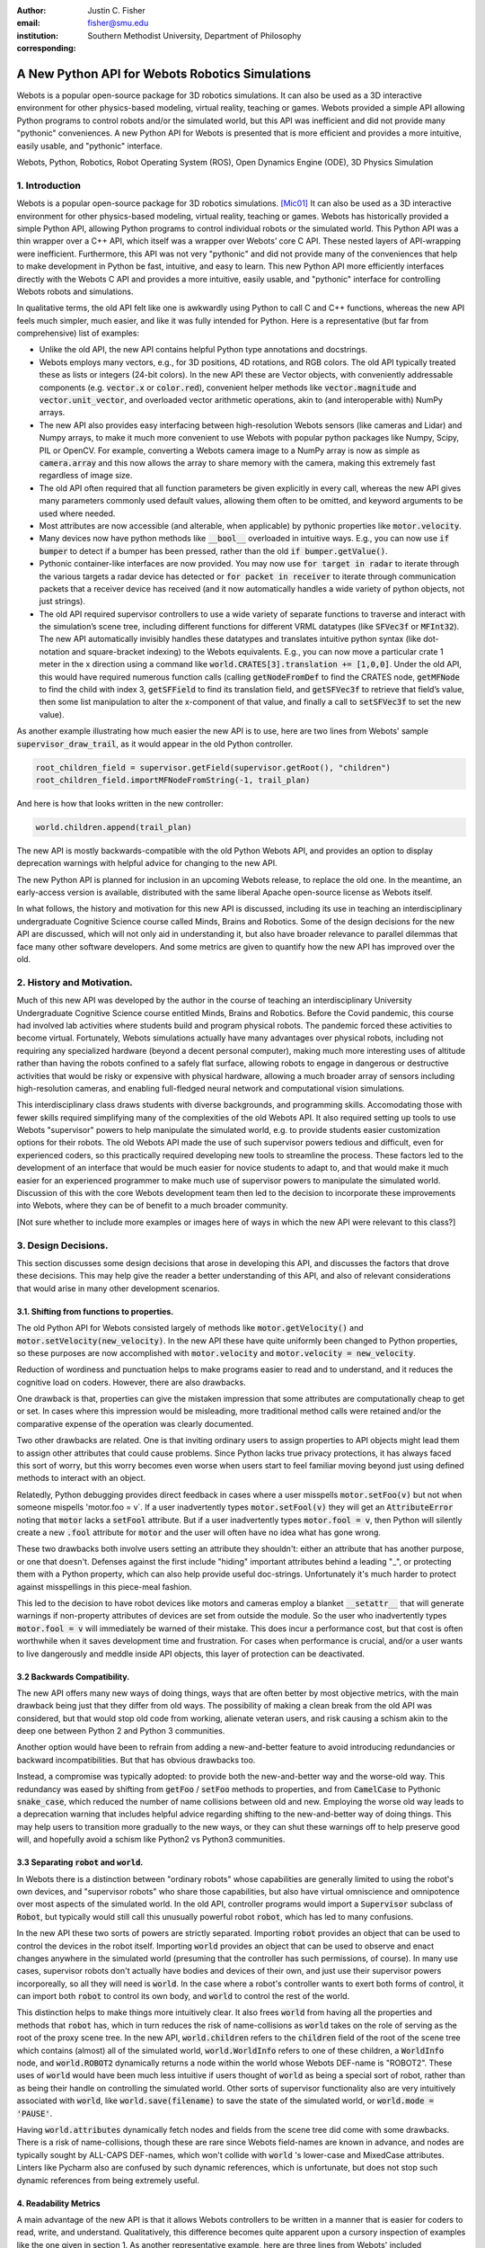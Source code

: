 :author: Justin C. Fisher
:email: fisher@smu.edu
:institution: Southern Methodist University, Department of Philosophy
:corresponding:

------------------------------------------------
A New Python API for Webots Robotics Simulations
------------------------------------------------

.. class:: abstract

   Webots is a popular open-source package for 3D robotics simulations. It can also be used as a 3D interactive environment for other physics-based modeling, virtual reality, teaching or games. Webots provided a simple API allowing Python programs to control robots and/or the simulated world, but this API was inefficient and did not provide many "pythonic" conveniences. A new Python API for Webots is presented that is more efficient and provides a more intuitive, easily usable, and "pythonic" interface.
   
.. class:: keywords

   Webots, Python, Robotics, Robot Operating System (ROS), Open Dynamics Engine (ODE), 3D Physics Simulation

1. Introduction
---------------

Webots is a popular open-source package for 3D robotics simulations. [Mic01]_ It can also be used as a 3D interactive environment for other physics-based modeling, virtual reality, teaching or games. Webots has historically provided a simple Python API, allowing Python programs to control individual robots or the simulated world. This Python API was a thin wrapper over a C++ API, which itself was a wrapper over Webots’ core C API.  These nested layers of API-wrapping were inefficient. Furthermore, this API was not very "pythonic" and did not provide many of the conveniences that help to make development in Python be fast, intuitive, and easy to learn.  This new Python API more efficiently interfaces directly with the Webots C API and provides a more intuitive, easily usable, and "pythonic" interface for controlling Webots robots and simulations.

In qualitative terms, the old API felt like one is awkwardly using Python to call C and C++ functions, whereas the new API feels much simpler, much easier, and like it was fully intended for Python.  Here is a representative (but far from comprehensive) list of examples:

* Unlike the old API, the new API contains helpful Python type annotations and docstrings.
* Webots employs many vectors, e.g., for 3D positions, 4D rotations, and RGB colors.  The old API typically treated these as lists or integers (24-bit colors).  In the new API these are Vector objects, with conveniently addressable components (e.g. :code:`vector.x` or :code:`color.red`), convenient helper methods like :code:`vector.magnitude` and :code:`vector.unit_vector`, and overloaded vector arithmetic operations, akin to (and interoperable with) NumPy arrays.
* The new API also provides easy interfacing between high-resolution Webots sensors (like cameras and Lidar) and Numpy arrays, to make it much more convenient to use Webots with popular python packages like Numpy, Scipy, PIL or OpenCV.  For example, converting a Webots camera image to a NumPy array is now as simple as :code:`camera.array` and this now allows the array to share memory with the camera, making this extremely fast regardless of image size.
* The old API often required that all function parameters be given explicitly in every call, whereas the new API gives many parameters commonly used default values, allowing them often to be omitted, and keyword arguments to be used where needed.
* Most attributes are now accessible (and alterable, when applicable) by pythonic properties like :code:`motor.velocity`.
* Many devices now have python methods like :code:`__bool__` overloaded in intuitive ways.  E.g., you can now use :code:`if bumper` to detect if a bumper has been pressed, rather than the old :code:`if bumper.getValue()`.
* Pythonic container-like interfaces are now provided.  You may now use :code:`for target in radar` to iterate through the various targets a radar device has detected or :code:`for packet in receiver` to iterate through communication packets that a receiver device has received (and it now automatically handles a wide variety of python objects, not just strings).
* The old API required supervisor controllers to use a wide variety of separate functions to traverse and interact with the simulation’s scene tree, including different functions for different VRML datatypes (like :code:`SFVec3f` or :code:`MFInt32`). The new API automatically invisibly handles these datatypes and translates intuitive python syntax (like dot-notation and square-bracket indexing) to the Webots equivalents.  E.g., you can now move a particular crate 1 meter in the x direction using a command like :code:`world.CRATES[3].translation += [1,0,0]`. Under the old API, this would have required numerous function calls (calling :code:`getNodeFromDef` to find the CRATES node, :code:`getMFNode` to find the child with index 3, :code:`getSFField` to find its translation field, and :code:`getSFVec3f` to retrieve that field’s value, then some list manipulation to alter the x-component of that value, and finally a call to :code:`setSFVec3f` to set the new value).

As another example illustrating how much easier the new API is to use, here are two lines from Webots' sample :code:`supervisor_draw_trail`, as it would appear in the old Python controller.

.. code-block:: python

  root_children_field = supervisor.getField(supervisor.getRoot(), "children")
  root_children_field.importMFNodeFromString(-1, trail_plan)

And here is how that looks written in the new controller:

.. code-block:: python

  world.children.append(trail_plan)

The new API is mostly backwards-compatible with the old Python Webots API, and provides an option to display deprecation warnings with helpful advice for changing to the new API.

The new Python API is planned for inclusion in an upcoming Webots release, to replace the old one.  In the meantime, an early-access version is available, distributed with the same liberal Apache open-source license as Webots itself.

In what follows, the history and motivation for this new API is discussed, including its use in teaching an interdisciplinary undergraduate Cognitive Science course called Minds, Brains and Robotics.  Some of the design decisions for the new API are discussed, which will not only aid in understanding it, but also have broader relevance to parallel dilemmas that face many other software developers.  And some metrics are given to quantify how the new API has improved over the old.

2. History and Motivation.
--------------------------

Much of this new API was developed by the author in the course of teaching an interdisciplinary University Undergraduate Cognitive Science course entitled Minds, Brains and Robotics.  Before the Covid pandemic, this course had involved lab activities where students build and program physical robots. The pandemic forced these activities to become virtual.  Fortunately, Webots simulations actually have many advantages over physical robots, including not requiring any specialized hardware (beyond a decent personal computer), making much more interesting uses of altitude rather than having the robots confined to a safely flat surface, allowing robots to engage in dangerous or destructive activities that would be risky or expensive with physical hardware, allowing a much broader array of sensors including high-resolution cameras, and enabling full-fledged neural network and computational vision simulations.

This interdisciplinary class draws students with diverse backgrounds, and programming skills. Accomodating those with fewer skills required simplifying many of the complexities of the old Webots API.  It also required setting up tools to use Webots "supervisor" powers to help manipulate the simulated world, e.g. to provide students easier customization options for their robots.  The old Webots API made the use of such supervisor powers tedious and difficult, even for experienced coders, so this practically required developing new tools to streamline the process.  These factors led to the development of an interface that would be much easier for novice students to adapt to, and that would make it much easier for an experienced programmer to make much use of supervisor powers to manipulate the simulated world. Discussion of this with the core Webots development team then led to the decision to incorporate these improvements into Webots, where they can be of benefit to a much broader community.

[Not sure whether to include more examples or images here of ways in which the new API were relevant to this class?]

3. Design Decisions.
--------------------
This section discusses some design decisions that arose in developing this API, and discusses the factors that drove these decisions. This may help give the reader a better understanding of this API, and also of relevant considerations that would arise in many other development scenarios.

3.1. Shifting from functions to properties.
===========================================
The old Python API for Webots consisted largely of methods like :code:`motor.getVelocity()` and :code:`motor.setVelocity(new_velocity)`.  In the new API these have quite uniformly been changed to Python properties, so these purposes are now accomplished with :code:`motor.velocity` and :code:`motor.velocity = new_velocity`.

Reduction of wordiness and punctuation helps to make programs easier to read and to understand, and it reduces the cognitive load on coders.  However, there are also drawbacks.

One drawback is that, properties can give the mistaken impression that some attributes are computationally cheap to get or set. In cases where this impression would be misleading, more traditional method calls were retained and/or the comparative expense of the operation was clearly documented.

Two other drawbacks are related.  One is that inviting ordinary users to assign properties to API objects might lead them to assign other attributes that could cause problems. Since Python lacks true privacy protections, it has always faced this sort of worry, but this worry becomes even worse when users start to feel familiar moving beyond just using defined methods to interact with an object.

Relatedly, Python debugging provides direct feedback in cases where a user misspells :code:`motor.setFoo(v)` but not when someone mispells 'motor.foo = v`.  If a user inadvertently types :code:`motor.setFool(v)` they will get an :code:`AttributeError` noting that :code:`motor` lacks a :code:`setFool` attribute.  But if a user inadvertently types :code:`motor.fool = v`, then Python will silently create a new :code:`.fool` attribute for :code:`motor` and the user will often have no idea what has gone wrong.

These two drawbacks both involve users setting an attribute they shouldn't: either an attribute that has another purpose, or one that doesn't.  Defenses against the first include "hiding" important attributes behind a leading "_", or protecting them with a Python property, which can also help provide useful doc-strings.  Unfortunately it's much harder to protect against misspellings in this piece-meal fashion.

This led to the decision to have robot devices like motors and cameras employ a blanket :code:`__setattr__` that will generate warnings if non-property attributes of devices are set from outside the module.  So the user who inadvertently types :code:`motor.fool = v` will immediately be warned of their mistake. This does incur a performance cost, but that cost is often worthwhile when it saves development time and frustration. For cases when performance is crucial, and/or a user wants to live dangerously and meddle inside API objects, this layer of protection can be deactivated.

3.2 Backwards Compatibility.
============================
The new API offers many new ways of doing things, ways that are often better by most objective metrics, with the main drawback being just that they differ from old ways.  The possibility of making a clean break from the old API was considered, but that would stop old code from working, alienate veteran users, and risk causing a schism akin to the deep one between Python 2 and Python 3 communities.

Another option would have been to refrain from adding a new-and-better feature to avoid introducing redundancies or backward incompatibilities. But that has obvious drawbacks too.

Instead, a compromise was typically adopted: to provide both the new-and-better way and the worse-old way.  This redundancy was eased by shifting from :code:`getFoo` / :code:`setFoo` methods to properties, and from :code:`CamelCase` to Pythonic :code:`snake_case`, which reduced the number of name collisions between old and new.   Employing the worse old way leads to a deprecation warning that includes helpful advice regarding shifting to the new-and-better way of doing things.  This may help users to transition more gradually to the new ways, or they can shut these warnings off to help preserve good will, and hopefully avoid a schism like Python2 vs Python3 communities.

3.3 Separating :code:`robot` and :code:`world`.
===============================================
In Webots there is a distinction between "ordinary robots" whose capabilities are generally limited to using the robot's own devices, and "supervisor robots" who share those capabilities, but also have virtual omniscience and omnipotence over most aspects of the simulated world.  In the old API, controller programs would import a :code:`Supervisor` subclass of :code:`Robot`, but typically would still call this unusually powerful robot :code:`robot`, which has led to many confusions.

In the new API these two sorts of powers are strictly separated.  Importing :code:`robot` provides an object that can be used to control the devices in the robot itself. Importing :code:`world` provides an object that can be used to observe and enact changes anywhere in the simulated world (presuming that the controller has such permissions, of course).  In many use cases, supervisor robots don't actually have bodies and devices of their own, and just use their supervisor powers incorporeally, so all they will need is :code:`world`.  In the case where a robot's controller wants to exert both forms of control, it can import both :code:`robot` to control its own body, and :code:`world` to control the rest of the world.

This distinction helps to make things more intuitively clear.  It also frees :code:`world` from having all the properties and methods that :code:`robot` has, which in turn reduces the risk of name-collisions as :code:`world` takes on the role of serving as the root of the proxy scene tree.  In the new API, :code:`world.children` refers to the :code:`children` field of the root of the scene tree which contains (almost) all of the simulated world, :code:`world.WorldInfo` refers to one of these children, a :code:`WorldInfo` node, and :code:`world.ROBOT2` dynamically returns a node within the world whose Webots DEF-name is "ROBOT2".  These uses of :code:`world` would have been much less intuitive if users thought of :code:`world` as being a special sort of robot, rather than as being their handle on controlling the simulated world.  Other sorts of supervisor functionality also are very intuitively associated with :code:`world`, like :code:`world.save(filename)` to save the state of the simulated world, or :code:`world.mode = 'PAUSE'`.

Having :code:`world.attributes` dynamically fetch nodes and fields from the scene tree did come with some drawbacks.  There is a risk of name-collisions, though these are rare since Webots field-names are known in advance, and nodes are typically sought by ALL-CAPS DEF-names, which won't collide with :code:`world` 's lower-case and MixedCase attributes.  Linters like Pycharm also are confused by such dynamic references, which is unfortunate, but does not stop such dynamic references from being extremely useful.

4. Readability Metrics
======================

A main advantage of the new API is that it allows Webots controllers to be written in a manner that is easier for coders to read, write, and understand.  Qualitatively, this difference becomes quite apparent upon a cursory inspection of examples like the one given in section 1.  As another representative example, here are three lines from Webots' included :code:`supervisor_draw_trail` sample as they would appear in the old Python API:

.. code-block:: python

    trail_node = world.getFromDef("TRAIL")
    point_field = trail_node.getField("coord").getSFNode().getField("point")
    index_field = trail_node.getField("coordIndex")

And here is their equivalent in the new API:

.. code-block:: python

    point_field = world.TRAIL.coord.point
    index_field = world.TRAIL.coordIndex

Brief inspection should reveal that the latter code is much easier to read, write and understand, not just because it is shorter, but also because its punctuation is limited to standard Python syntax for traversing attributes of objects, because it reduces the need to introduce new variables like :code:`trail_node` for things that it already makes easy to reference (via :code:`world.TRAIL`, which the new API automatically caches for fast repeat reference), and because it invisibly handles selecting appropriate C-API functions like :code:`getField` and :code:`getSFNode`, saving the user from needing to learn and remember all these functions (of which there are many).

This intuitive impression is confirmed by automated metrics for code readability.  The measures below consider the full :code:`supervisor_draw_trail` sample controller (from which the above snippet was drawn), since this is the Webots sample controller that makes the most sustained use of supervisor functionality to perform a fairly plausible supervisor task (maintaining the position of a streamer that trails behind the robot).  Webots provides this sample controller in C, but it was re-implemented using both the Old Python API and the New Python API, maintaining straightforward correspondence between the two, with the only differences being directly due to the differences in the API's. (Sample code and computations of metrics are available under additional information below.)

.. table:: Length and Complexity Metrics. :label:`metrictable`

  +-------------------------------------------------------+-------------+--------------+
  |Metric                                                 | New API     | Old API      |
  +=======================================================+=============+==============+
  |LoC Lines of Code (including blanks, comments)         |  43         | 49           |
  +-------------------------------------------------------+-------------+--------------+
  |SLoC Source Lines of Code (excluding blanks, comments) |  29         | 35           |
  +-------------------------------------------------------+-------------+--------------+
  |LLoC Logical Lines of Code (single commands)           |  27         | 38           |
  +-------------------------------------------------------+-------------+--------------+
  |CC Cyclomatic Complexity                               | 5 (Grade A) | 8 (Grade B)  |
  +-------------------------------------------------------+-------------+--------------+

Some raw measures for the two controllers are shown in Table :ref:`metrictable`. These were gathered using the Radon code-analysis tools. The "lines of code" measures reflect that the new API makes it easier to do more things with less code. (The measures differ in how they count blank lines, comments, multi-line statements, and multi-statement lines like :code:`if p: q()`.)  Line counts can be misleading, especially when the code with fewer lines has longer lines, though upcoming measures will show that that is not the case here.

The Cyclomatic Complexity score counts the number of potential branching points that appear within the code, like :code:`if`, :code:`while` and :code:`for`. [McC01]_ Cyclomatic Complexity is strongly correlated with other plausible measures of code readability involving indentation structure. [Hin01]_ The new API's score is lower/better due to its automatically converting vector-like values to the format needed for importing new nodes into the Webots simulation, and due to its automatic caching allowing a simpler loop to remove unwanted nodes. By Radon's reckoning this difference in complexity already gives the old API a "B" grade, as compared to the new API's "A". These complexity measures would surely rise in more complex controllers employed in larger simulations, but they would rise less quickly under the new API, since it provides many simpler ways of doing things, and need never do any worse since it provides backwards-compatible options.

Another collection of classic measures of code readability was developed by Halstead. [Hal01]_ These measures (especially volume) have been shown to correlate with human assessments of code readability [Bus01]_ [Pos01]_ These measures generally penalize a program for using a "vocabulary" involving more operators and  operands. Table :ref:`halsteadtable` shows these metrics, as computed by Radon. The new API scores significantly lower/better on these metrics, due in large part to its invisibly selecting among many different C-API calls without these needing to appear in the user's code.  E.g. having :code:`motor.velocity` as a unified property involves fewer unique names than having users write both :code:`setVelocity()` and :code:`getVelocity()`, and often forming a third local :code:`velocity` variable.  And having :code:`world.children[-1]` access the last child that field in the simulation saves having to count :code:`getField`, and :code:`getMFNode` in the vocabulary, and often also saves forming additional local variables for nodes or fields gotten in this way.  Both of these factors also help the new API to greatly reduce parentheses counts.

.. table:: Halstead Metrics. :label:`halsteadtable`

  +--------------------------------------------------------+------------+--------------+
  |Halstead Metric                                         |  New API   |  Old API     |
  +========================================================+============+==============+
  |Vocabulary (count of unique (n1)operators+(n2)operands) |  18        |  54          |
  +--------------------------------------------------------+------------+--------------+
  |Length (count of (N1)operator + (N2)operand instances)  |  38        |  99          |
  +--------------------------------------------------------+------------+--------------+
  |Volume = Length * log\ :sub:`2`\ (Vocabulary)           |  158       |  570         |
  +--------------------------------------------------------+------------+--------------+
  |Difficulty = (h1 * N2) / (2 * h2)                       |  4.62      |  4.77        |
  +--------------------------------------------------------+------------+--------------+
  |Effort = Difficulty * Volume                            |  731       |  2715        |
  +--------------------------------------------------------+------------+--------------+
  |Time = Effort / 18                                      |  41        |  151         |
  +--------------------------------------------------------+------------+--------------+
  |Bugs = Volume / 3000                                    |  0.05      |  0.19        |
  +--------------------------------------------------------+------------+--------------+

Lastly, the Maintainability Index, and variants thereof, are a measure of how easy to support and change source code is. [Oman01]_ Variants of the Maintainability Index are commonly used, including in Microsoft Visual Studio. These measures combine Halstead Volume, Source Lines of Code, and Cyclomatic Complexity, all mentioned above, and two variants (SEI and Radon) also provide credit for percentage of comment lines. (Both samples compared here include 5 comment lines, but these compose a higher percentage of the new API's shorter code).  Different versions of this measure weight and curve these factors somewhat differently, but since the new API outperforms the old on each factor, all versions agree that it gets the better/higher score, as shown in Table :ref:`maintaintable`. (The following were computed based on the input components as counted by Radon.)

.. table:: Maintainability Index Metrics. :label:`maintaintable`

  +--------------------------------------------------------+------------+--------------+
  |Maintainability Index version                           |    New API |    Old API   |
  +========================================================+============+==============+
  |Original (Oman and Hagemeister) [Oman01]_               |  89        |     79       |
  +--------------------------------------------------------+------------+--------------+
  |Software Engineering Institute (SEI)                    |  78        |     62       |
  +--------------------------------------------------------+------------+--------------+
  |Microsoft Visual Studio                                 |  52        |     46       |
  +--------------------------------------------------------+------------+--------------+
  |Radon                                                   |  82        |     75       |
  +--------------------------------------------------------+------------+--------------+

There are potential concerns about each of these measures of code readability, and one can easily imagine playing a form of "code golf" to optimize some of these scores without actually improving readability (though it would be difficult to do this for all scores at once). Fortunately, most plausible measures of readability have been observed to be strongly correllated across ordinary cases, [Pos01]_ so the clear and unanimous agreement between these measures is a strong confirmation that the new API is indeed more readable. Other plausible measures of readability would take into account factors like whether the operands are ordinary english words, [Sca01]_ or how deeply nested (or indented) the code ends up being, [Hin01]_ both of which would also favor the new API.  So the mathematics confirm what was likely obvious from visual comparison of code samples above, that the new API is indeed more "readable" than the old.

[Could include computational performance metrics as well?  Probably the best tests would be (a) transmission of high-bandwidth devices like Camera images, and (b) transmission of numerous supervisor control signals.]

5. Conclusions
==============

A new Python API for Webots robotic simulations was presented. It more efficiently interfaces directly with the Webots C API and provides a more intuitive, easily usable, and "pythonic" interface for controlling Webots robots and simulations. Motivations for the API and some of its design decisions were discussed.  Advantages of the new API were discussed and quantified using automated code readability metrics.

[Not sure this section was needed?]

More Information
===================
An early-access version of the new API and a variety of sample programs and metric computations: https://github.com/Justin-Fisher/new_python_api_for_webots

Lengthy discussion of the new API and its planned inclusion in Webots: https://github.com/cyberbotics/webots/pull/3801

Webots home page, including free download of Webots: https://cyberbotics.com/

Radon tool used to compute code readability metrics: https://radon.readthedocs.io/en/latest/index.html

References
==========

.. [Bus01] Buse, R and W Weimer. Learning a metric for code readability. *IEEE Transactions on Software Engineering*, 36(4): 546-58. 2010.

.. [Hal01] Halstead, M. *Elements of software science.* Elsevier New York. 1977.

.. [Hin01] Hindle, A, MW Godfrey and RC Holt. "Reading beside the lines: Indentation as a proxy for complexity metric." Program Comprehension. The 16th IEEE International Conference, 133-42. 2008.

.. [McC01] McCabe, TJ. "A Complexity Measure" , 2(4): 308-320. 1976.

.. [Mic01] Michel, O. "Webots: Professional Mobile Robot Simulation. *Journal of Advanced Robotics Systems.* 1(1): 39-42. 2004.  http://www.ars-journal.com/International-Journal-of-Advanced-Robotic-Systems/Volume-1/39-42.pdf

.. [Oman01] Oman, P and J Hagemeister. "Metrics for assessing a software system's maintainability," *Proceedings Conference on Software Maintenance*, 337-44. 1992.

.. [Pos01] Posnet, D, A Hindle and P Devanbu. "A simpler model of software readability." *Proceedings of the 8th working conference on mining software repositories*, 73-82. 2011.

.. [Sca01] Scalabrino, S, M Linares-Vasquez, R Oliveto and D Poshyvanyk. "A Comprehensive Model for Code Readability." *Jounal of Software: Evolution and Process*, 1-29. 2017.

